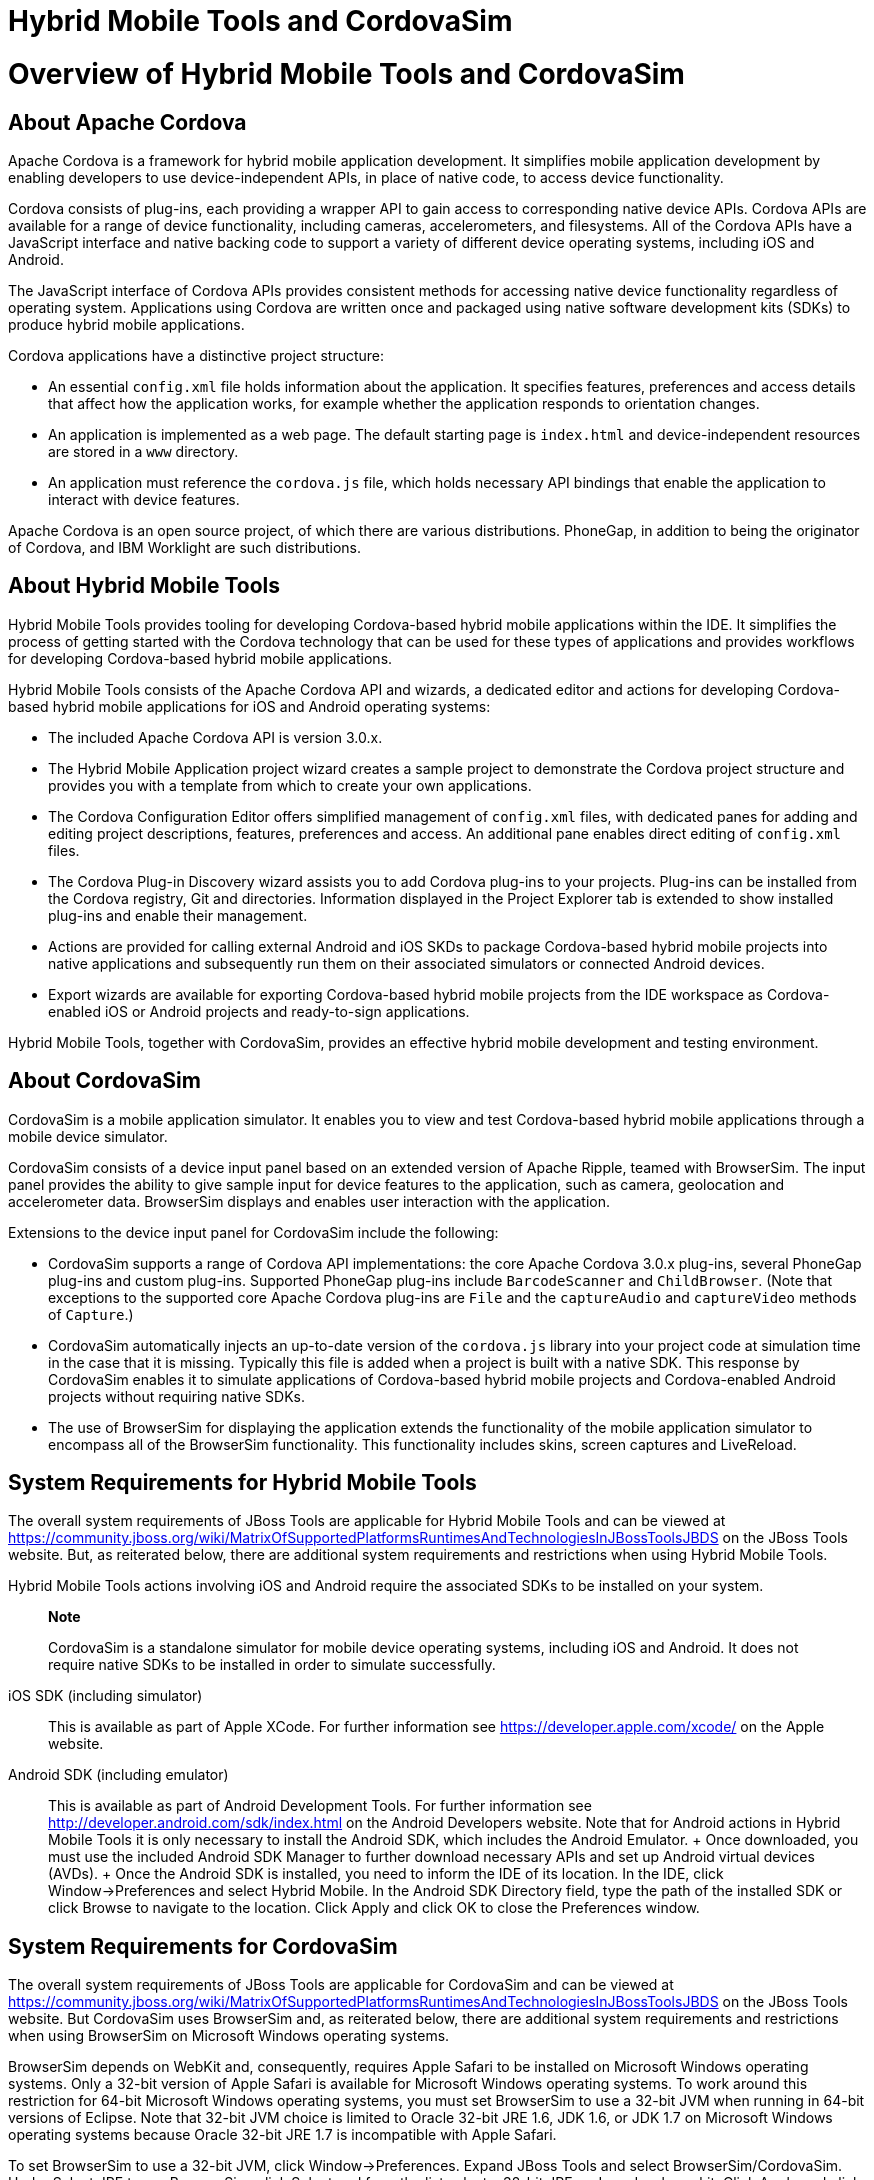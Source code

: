 = Hybrid Mobile Tools and CordovaSim

= Overview of Hybrid Mobile Tools and CordovaSim

== About Apache Cordova

Apache Cordova is a framework for hybrid mobile application development.
It simplifies mobile application development by enabling developers to
use device-independent APIs, in place of native code, to access device
functionality.

Cordova consists of plug-ins, each providing a wrapper API to gain
access to corresponding native device APIs. Cordova APIs are available
for a range of device functionality, including cameras, accelerometers,
and filesystems. All of the Cordova APIs have a JavaScript interface and
native backing code to support a variety of different device operating
systems, including iOS and Android.

The JavaScript interface of Cordova APIs provides consistent methods for
accessing native device functionality regardless of operating system.
Applications using Cordova are written once and packaged using native
software development kits (SDKs) to produce hybrid mobile applications.

Cordova applications have a distinctive project structure:

* An essential `config.xml` file holds information about the
application. It specifies features, preferences and access details that
affect how the application works, for example whether the application
responds to orientation changes.
* An application is implemented as a web page. The default starting page
is `index.html` and device-independent resources are stored in a `www`
directory.
* An application must reference the `cordova.js` file, which holds
necessary API bindings that enable the application to interact with
device features.

Apache Cordova is an open source project, of which there are various
distributions. PhoneGap, in addition to being the originator of Cordova,
and IBM Worklight are such distributions.

== About Hybrid Mobile Tools

Hybrid Mobile Tools provides tooling for developing Cordova-based hybrid
mobile applications within the IDE. It simplifies the process of getting
started with the Cordova technology that can be used for these types of
applications and provides workflows for developing Cordova-based hybrid
mobile applications.

Hybrid Mobile Tools consists of the Apache Cordova API and wizards, a
dedicated editor and actions for developing Cordova-based hybrid mobile
applications for iOS and Android operating systems:

* The included Apache Cordova API is version 3.0.x.
* The Hybrid Mobile Application project wizard creates a sample project
to demonstrate the Cordova project structure and provides you with a
template from which to create your own applications.
* The Cordova Configuration Editor offers simplified management of
`config.xml` files, with dedicated panes for adding and editing project
descriptions, features, preferences and access. An additional pane
enables direct editing of `config.xml` files.
* The Cordova Plug-in Discovery wizard assists you to add Cordova
plug-ins to your projects. Plug-ins can be installed from the Cordova
registry, Git and directories. Information displayed in the Project
Explorer tab is extended to show installed plug-ins and enable their
management.
* Actions are provided for calling external Android and iOS SKDs to
package Cordova-based hybrid mobile projects into native applications
and subsequently run them on their associated simulators or connected
Android devices.
* Export wizards are available for exporting Cordova-based hybrid mobile
projects from the IDE workspace as Cordova-enabled iOS or Android
projects and ready-to-sign applications.

Hybrid Mobile Tools, together with CordovaSim, provides an effective
hybrid mobile development and testing environment.

== About CordovaSim

CordovaSim is a mobile application simulator. It enables you to view and
test Cordova-based hybrid mobile applications through a mobile device
simulator.

CordovaSim consists of a device input panel based on an extended version
of Apache Ripple, teamed with BrowserSim. The input panel provides the
ability to give sample input for device features to the application,
such as camera, geolocation and accelerometer data. BrowserSim displays
and enables user interaction with the application.

Extensions to the device input panel for CordovaSim include the
following:

* CordovaSim supports a range of Cordova API implementations: the core
Apache Cordova 3.0.x plug-ins, several PhoneGap plug-ins and custom
plug-ins. Supported PhoneGap plug-ins include `BarcodeScanner` and
`ChildBrowser`. (Note that exceptions to the supported core Apache
Cordova plug-ins are `File` and the `captureAudio` and `captureVideo`
methods of `Capture`.)
* CordovaSim automatically injects an up-to-date version of the
`cordova.js` library into your project code at simulation time in the
case that it is missing. Typically this file is added when a project is
built with a native SDK. This response by CordovaSim enables it to
simulate applications of Cordova-based hybrid mobile projects and
Cordova-enabled Android projects without requiring native SDKs.
* The use of BrowserSim for displaying the application extends the
functionality of the mobile application simulator to encompass all of
the BrowserSim functionality. This functionality includes skins, screen
captures and LiveReload.

== System Requirements for Hybrid Mobile Tools

The overall system requirements of JBoss Tools are applicable for Hybrid
Mobile Tools and can be viewed at
https://community.jboss.org/wiki/MatrixOfSupportedPlatformsRuntimesAndTechnologiesInJBossToolsJBDS[]
on the JBoss Tools website. But, as reiterated below, there are
additional system requirements and restrictions when using Hybrid Mobile
Tools.

Hybrid Mobile Tools actions involving iOS and Android require the
associated SDKs to be installed on your system.

_______________________________________________________________________________________________________________________________________________________________________________________
*Note*

CordovaSim is a standalone simulator for mobile device operating
systems, including iOS and Android. It does not require native SDKs to
be installed in order to simulate successfully.
_______________________________________________________________________________________________________________________________________________________________________________________

iOS SDK (including simulator)::
  This is available as part of Apple XCode. For further information see
  https://developer.apple.com/xcode/[] on the Apple website.
Android SDK (including emulator)::
  This is available as part of Android Development Tools. For further
  information see http://developer.android.com/sdk/index.html[] on the
  Android Developers website. Note that for Android actions in Hybrid
  Mobile Tools it is only necessary to install the Android SDK, which
  includes the Android Emulator.
  +
  Once downloaded, you must use the included Android SDK Manager to
  further download necessary APIs and set up Android virtual devices
  (AVDs).
  +
  Once the Android SDK is installed, you need to inform the IDE of its
  location. In the IDE, click Window→Preferences and select Hybrid
  Mobile. In the Android SDK Directory field, type the path of the
  installed SDK or click Browse to navigate to the location. Click Apply
  and click OK to close the Preferences window.

== System Requirements for CordovaSim

The overall system requirements of JBoss Tools are applicable for
CordovaSim and can be viewed at
https://community.jboss.org/wiki/MatrixOfSupportedPlatformsRuntimesAndTechnologiesInJBossToolsJBDS[]
on the JBoss Tools website. But CordovaSim uses BrowserSim and, as
reiterated below, there are additional system requirements and
restrictions when using BrowserSim on Microsoft Windows operating
systems.

BrowserSim depends on WebKit and, consequently, requires Apple Safari to
be installed on Microsoft Windows operating systems. Only a 32-bit
version of Apple Safari is available for Microsoft Windows operating
systems. To work around this restriction for 64-bit Microsoft Windows
operating systems, you must set BrowserSim to use a 32-bit JVM when
running in 64-bit versions of Eclipse. Note that 32-bit JVM choice is
limited to Oracle 32-bit JRE 1.6, JDK 1.6, or JDK 1.7 on Microsoft
Windows operating systems because Oracle 32-bit JRE 1.7 is incompatible
with Apple Safari.

To set BrowserSim to use a 32-bit JVM, click Window→Preferences. Expand
JBoss Tools and select BrowserSim/CordovaSim. Under Select JRE to run
BrowserSim, click Select and from the list select a 32-bit JRE or Java
developer kit. Click Apply and click OK to close the window.

== Install Hybrid Mobile Tools and CordovaSim

Hybrid Mobile Tools and CordovaSim are not packaged as part of JBoss
Tools installations. These plug-ins must be installed independently
through JBoss Central.

To install these plug-ins, open the JBoss Central tab and select the
Software/Update page. In the Find field, type JBoss Hybrid Mobile Tools
+ CordovaSim (Experimental) or scroll through the list to locate it.
Select the corresponding check box and click Install.

In the Install wizard, ensure the check boxes are selected for the
software you want to install and click Next. It is recommended that you
install both the Hybrid Mobile Tools and CordovaSim components.

Review the details of the items listed for install and click Next. After
reading and agreeing to the license(s), click I accept the terms of the
license agreement(s) and click Finish. The Installing Software window
opens and reports the progress of the installation.

During the installation process you may receive warnings about
installing unsigned content. If this is the case, check the details of
the content and if satisfied click OK to continue with the installation.

Once installing is complete, you are prompted to restart the IDE. Click
Yes to restart now and No if you need to save any unsaved changes to
open projects. Note that changes do not take effect until the IDE is
restarted.

= Features of Hybrid Mobile Tools and CordovaSim

== Features Overview

The aim of this section is to guide you in using Hybrid Mobile Tools and
CordovaSim:

* Create the basis of new hybrid mobile projects using the project
wizard
* Add and remove Cordova plug-ins from your applications
* Manage the Cordova functionality of applications using the Cordova
Configuration Editor
* Run and test hybrid mobile applications with CordovaSim or call
external Android and iOS SDKs to run applications on their associated
simulators and, in the case of Android, attached devices
* Customize the settings used by CordovaSim, Android and iOS simulators
for running hybrid mobile applications
* Export workspace applications as Cordova-enabled native projects or
ready-to-sign applications

== Create a Hybrid Mobile Project

A project wizard is available to assist you in generating new hybrid
mobile applications, as demonstrated in the procedure below. It creates
a Cordova project with structure compatible with projects generated by
the Cordova command-line interface (CLI).

Click File→New→Project.

Expand Mobile, select Hybrid Mobile (Cordova) Application Project and
click Next.

Complete the following fields:

* In the Project name field, type a name for the project. This value is
the name of the directory to be created and in which the source files
for the application are stored, for example `My_App`.
* In the Name field, type a name by which the hybrid mobile application
is to be known. This value is the display text used to represent the
application in listings and device home screens, for example
`My Application`.
* In the ID field, type an ID for the hybrid mobile application. The
value is typically a reverse domain-style identifier, for example
`com.example.myapp`, and for applications that are to be distributed
through device platform application stores the ID value will be provided
by the store.
+
________________________________________________________________________________________________________________________________________________________________________________________________
*Note*

There are restrictions on the ID you can use for an application. IDs
must consist only of alphanumeric characters and dots. IDs must begin
with an alpha character and contain at least one dot.
________________________________________________________________________________________________________________________________________________________________________________________________

By default, the project is created in a subdirectory of the workspace
that is named according to the project name. To change the default
location, clear the Use default location check box. From the Choose file
system list, select the default or RSE (Remote System Explorer) as
appropriate. In the Location field, type the path where the project is
to be created or click Browse to navigate to the location.

To create the project, click Finish.

During project creation, the wizard imports project dependencies and
populates a `config.xml` file. Once created, the project is listed in
the Project Explorer tab and the `config.xml` file is automatically
opened in the Cordova Configuration Editor.

== Enable Cordova Plug-ins for an Application

Plug-ins, or features, provide the application with access to the
necessary Cordova APIs at runtime. Hybrid Mobile Tools provides actions
for installed and removing plug-ins associated with applications, as
detailed here.

Add a plug-in::
  In the Project Explorer tab, right-click the `plugins` folder and
  click Install Cordova Plugin.
  +
  The Cordova Plug-in Discovery wizard opens. The Cordova Plug-in
  Discovery wizard can install Cordova plug-ins from Cordova registries,
  git locations and system directories:
  +
  * In the Registry tab, in the Find field enter the name of the feature
  or scroll through the list to find the plug-in. Select the check box
  for the plug-in and click Next. Check the details of the selected
  plug-in and use the drop-down list next to the plug-in name to select
  the version. Click Finish.
  * In the Git tab, in the URL field type the URL that specifies the
  plug-in location. Click Finish.
  * In the Directory tab, in the Directory field type the path of the
  plug-in or click Browse to navigate to the location. Click Finish.
  +
  After installing the plug-in, the `config.xml` file is automatically
  updated with the associated `feature` and `param` statements for the
  plug-in.
Remove a plug-in::
  In the Project Explorer tab, in the plugins folder right-click the
  plug-in and click Remove Cordova Plugin.

_________________________________________________________________________________________________________________________
*Note*

Alternatively, you can add and remove plug-ins by using the Platform
Properties mode of the Cordova Configuration Editor.
_________________________________________________________________________________________________________________________

* ?

== Manage Cordova Settings of a Hybrid Mobile Project

The Cordova Configuration Editor is available for managing the settings
of Cordova projects that are specified in the `config.xml` file. This
editor has four modes: Overview, Platform Properties, Icons & Splash
Screen, and config.xml. As described below, the first three modes
provide interfaces for configuring the settings specified in the
`config.xml` file and the fourth mode enables direct editing of the
file.

The Overview mode details explanatory application information. Within
this mode you can specify the name and description of the project, the
content source of the application, and author details.

The Platform Properties mode specifies Cordova project functionality,
such as features (plug-ins and parameters), preferences and access.

The Icon & Splash Screen mode lists the icon and splash screen images to
be used on the various operating systems and resolutions for which the
application is being developed.

The config.xml mode provides an editor in which to view and modify the
`config.xml` file directly.

To open the Cordova Configuration Editor for a specific hybrid mobile
project, in the Project Explorer tab right-click the `config.xml` file.
Click Open With→Cordova Configuration Editor. All changes to the Cordova
settings of a project must be saved before the results will take effect.
To save, press Ctrl+S.

=== Manage Cordova Settings in Overview Mode

The Overview mode of the Cordova Configuration Editor enables you to
edit the application information of a hybrid mobile project. Information
pertains to the name, description and author of the application. More
specifically, the Name and Description section details the application
ID, name, version, description and content source or home page. The
Author section holds author name, email and URL. All field values can be
edited as detailed below.

Change the value of a variable::
  Click the appropriate field and edit the content.

All changes to `config.xml` must be saved before the results will take
effect. To save, press Ctrl+S.

=== Manage Cordova Settings in Platform Properties Mode

The Platform Properties mode of the Cordova Configuration Editor enables
you to specify the Cordova settings in your hybrid mobile project.
Features, parameters, preferences and access can be added and removed as
detailed below.

Add a feature::
  Features are the Cordova API plug-ins required by the application in
  order to access native APIs at runtime. Examples include `Camera`,
  `Contacts` and `Geolocation`.
  +
  To add a feature, click Add for the Features table. The Cordova
  Plug-in Discovery wizard opens. Follow the instructions as appropriate
  for the plug-in source:
  +
  * For the Cordova registry, click the Registry tab. In the Find field,
  enter the name of the feature or scroll through the list to find the
  plug-in. Select the check box for the plug-in and click Next. Check
  the details of the selected plug-in and use the drop-down list next to
  the plug-in to select the version.
  * For Git, click the Git tab. In the URL field, type the URL that
  specifies the plug-in location.
  * For a system directory, click the Directory tab. In the Directory
  field, type the path of the plug-in or click Browse to navigate to the
  location.
  +
  To add the feature, click Finish.
Add a parameter::
  All parameters are associated with a feature and provide information
  about the specific mapping of Cordova and native APIs.
  +
  To add a parameter, from the Features table select an item for which
  to create a parameter. For the Params table, click Add. In the name
  and value fields, type the service name and Java class full name
  (including namespace), respectively. To add the parameter, click OK.
Add a preference::
  Preferences details the global, cross-platform and platform-specific
  behaviors for the web view of the hybrid mobile application.
  +
  To add a preference, click Add for the Preference table. Complete the
  name and value fields as appropriate. To add the parameter, click OK.
  +
  By default for an application created with the Hybrid Mobile Tools
  project wizard, the Preferences table has two entries. The
  `fullscreen` and `webviewbounce` elements specify whether the
  application is fullscreen and bounces when pulled down in iOS devices,
  respectively. For a full list of available preferences see
  http://cordova.apache.org/docs/en/edge/config_ref_index.md.html#The%20config.xml%20File[]
  on the Apache Cordova website.
Add access::
  Access entries specify the external network resources to which the
  application has access, also referred to as whitelisting.
  +
  To add an access entry, click Add for the Access table. In the
  required Origin field, type the URL to which access is granted, using
  `*` as a wildcard character. Select the Allow Subdomains and Browser
  Only check boxes as appropriate. These items enable access to
  subdomains and cause links to open in browsers rather than the
  application window, respectively. To add the access entry, click OK.
  +
  By default for an application created with the Hybrid Mobile Tools
  project wizard, the Access table has an entry allowing access to all
  networks, `<access origin="*" />`. You are advised to declare access
  to specific network resources.
Remove a feature, parameter, preference or access::
  In the appropriate table, select the item to be removed and click
  Remove. Note that removing a feature also removes the associated
  parameters.

All changes to `config.xml` must be saved before the results will take
effect. To save, press Ctrl+S.

=== Manage Cordova Settings in Icons & Splash Screen Mode

The Icons & Splash Screen mode of the Cordova Configuration Editor
enables you to control the icons and splash screen used by the
application on each operating system. Icons are used as the visual
representation of the application on different platforms and splash
screens are used when the application starts on different platforms. In
this mode, icons and splash screens can be added and removed as detailed
below.

Add an icon or splash screen::
  Click Add for the appropriate table. Locate the image within the `www`
  directory and click OK.
  +
  To set the display properties of an icon or splash screen, ensure the
  icon or splash screen image is selected in the table and edit the
  information in the appropriate Image Details pane:
  +
  * The Width and Height pixel values determine the reproduced image
  size.
  * The Platform value identifies the operating systems for which the
  image is applied, for example `ios` or `android`.
  * The Density value specifies the Android device pixel density for
  which the image is applied, for example `ldpi`, `mdpi`, `hdpi` and
  `xhdpi`.
  +
  ____________________________________________________________________________________________________________________________________________________________________________________________________________________________________________
  *Note*

  Each platform has different icon and splash screen image requirements,
  including location and size. For more information see
  http://cordova.apache.org/docs/en/edge/config_ref_images.md.html[] on
  the Apache Cordova documentation website.
  ____________________________________________________________________________________________________________________________________________________________________________________________________________________________________________
Remove an icon or splash screen::
  In the appropriate table, select the icon or splash screen image to be
  removed and click Remove.

All changes to `config.xml` must be saved before the results will take
effect. To save, press Ctrl+S.

== Run a Hybrid Mobile Application on Devices and Simulators

You can use the actions of Hybrid Mobile Tools to run applications on
devices and simulators, as detailed below.

Run on an Android device::
  In the Project Explorer tab, right-click the project name and click
  Run As→Run on Android Device. This option calls the external Android
  SDK to package the workspace project and run it on an Android device
  if one is attached. Note that Android APIs and AVDs must be installed
  and the IDE correctly configured to use the Android SDK for this
  option to execute successfully.
Run on an Android emulator::
  In the Project Explorer tab, right-click the project name and click
  Run As→Run on Android Emulator. This option calls the external Android
  SDK to package the workspace project and run it on the Android
  emulator. Note that Android APIs and AVDs must be installed and the
  IDE correctly configured to use the Android SDK for this option to
  execute successfully.
  +
  ____________________________________________________________________________________________________________________________________________________________________________________________________
  *Warning*

  This process fails if you have Android API level 12 or earlier
  installed on your system. For more information see
  https://issues.jboss.org/browse/JBIDE-15885[] on the JBoss issue
  tracking website.
  ____________________________________________________________________________________________________________________________________________________________________________________________________
Run on iOS Simulator::
  ____________________________________________________________________________________________________________________________________________________________________________________________________________________________
  *Important*

  This option is only displayed when using OS X operating systems, for
  which iOS Simulator is available. For information about iOS Simulator
  see https://developer.apple.com/xcode/index.php[] on the Apple
  Developer website.
  ____________________________________________________________________________________________________________________________________________________________________________________________________________________________
  +
  In the Project Explorer tab, right-click the project name and click
  Run As→Run on iOS Emulator. This option calls the external iOS SDK to
  package the workspace project into an XCode project and run it on the
  iOS Simulator.
Run with CordovaSim::
  In the Project Explorer tab, right-click the project name and click
  Run As→Run with CordovaSim. This opens the application in CordovaSim,
  which is composed of a BrowserSim simulated device and a device input
  panel.

* ?

== Manage Hybrid Mobile Project Run Configurations

Run configurations inform simulators how to run the application
associated with a project. Hybrid Mobile Tools generates a default run
configuration for a project the first time it is run by a specific
simulator. This default run configuration is simulator-specific and
named according to the project name. You can create and customize
multiple run configurations for your projects using the Run
Configurations manager.

The information below details how to manage run configurations using the
Run Configurations manger. To open the Run Configurations manger for a
project, in the Project Explorer tab right-click the project name and
click Run As→Run Configurations. Note that run configurations are
organized by simulator within the Run Configurations manager, namely
CordovaSim, Android and iOS Simulator.

Create a run configuration::
  From the list of run environments, right-click the simulator and click
  New. Complete the fields as appropriate. To save the new run
  configuration, click Apply.
View and edit a run configuration::
  From the list of run environments, expand the simulator. This shows a
  list of the run configurations associated with the simulator.
  +
  Details for a run configuration are organized in tabs. All simulators
  have the same Common tab. These options include where to save the run
  configuration information and how standard input and output are
  managed. Additional customizable options vary according to simulator:
  +
  * For Android, you can specify details about the virtual device to be
  used by the emulator and the values of environment variables.
  Additionally, you can customize which of the information returned by
  the Android emulator is shown in the IDE console.
  * For CordovaSim, you can customize default values including the
  location of the root folder containing key device-independent files,
  the application start page opened when CordovaSim starts, and the
  server port used by CordovaSim to host the application.
  +
  To change the value of any variables listed in the tabs, click the
  appropriate field and edit the content. To save changes, click Apply.
Run an application using a run configuration::
  From the list of run environments, expand the simulator and select a
  run configuration. Click Run. This starts the simulator, which runs
  the application associated with the project using the specified
  configuration settings.

== Export a Hybrid Mobile Project

Hybrid Mobile Tools provides actions for exporting workspace projects
from the IDE. Projects can be exported as native projects and
ready-to-sign applications, as detailed in the procedure below.

__________________________________________________________________________________________________________________________________________
*Important*

Android and iOS APIs must be installed and the IDE correctly configured
to use the Android SDK for this procedure to execute successfully.
__________________________________________________________________________________________________________________________________________

In the Project Explorer tab, right-click the project name and click
Export.

Expand Mobile, select the export type as appropriate and click Next:

* To export as a native project, select Export Native Platform Project.
* To export as an application, select Export Mobile Application.

Complete the following fields:

* From the Select Projects list, select the check boxes of one or more
workspace projects to be exported.
* From the Select Platforms list, select the check boxes of one or more
operating systems for which you want to export the selected project.
Only operating systems with installed SDKs are listed.
* In the Directory field, type the path to which the projects are to be
exported or click Browse to navigate to the location.

Click Finish. The projects are exported to the provided location.
Exported native projects are organized with subdirectories for each
selected operating system.

* ?

